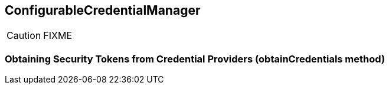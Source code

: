 == ConfigurableCredentialManager

CAUTION: FIXME

=== [[obtainCredentials]] Obtaining Security Tokens from Credential Providers (obtainCredentials method)
